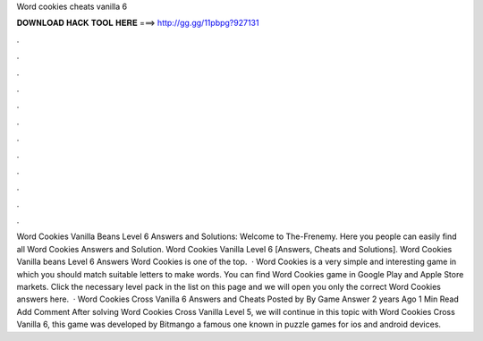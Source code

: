 Word cookies cheats vanilla 6

𝐃𝐎𝐖𝐍𝐋𝐎𝐀𝐃 𝐇𝐀𝐂𝐊 𝐓𝐎𝐎𝐋 𝐇𝐄𝐑𝐄 ===> http://gg.gg/11pbpg?927131

.

.

.

.

.

.

.

.

.

.

.

.

Word Cookies Vanilla Beans Level 6 Answers and Solutions: Welcome to The-Frenemy. Here you people can easily find all Word Cookies Answers and Solution. Word Cookies Vanilla Level 6 [Answers, Cheats and Solutions]. Word Cookies Vanilla beans Level 6 Answers Word Cookies is one of the top.  · Word Cookies is a very simple and interesting game in which you should match suitable letters to make words. You can find Word Cookies game in Google Play and Apple Store markets. Click the necessary level pack in the list on this page and we will open you only the correct Word Cookies answers here.  · Word Cookies Cross Vanilla 6 Answers and Cheats Posted by By Game Answer 2 years Ago 1 Min Read Add Comment After solving Word Cookies Cross Vanilla Level 5, we will continue in this topic with Word Cookies Cross Vanilla 6, this game was developed by Bitmango a famous one known in puzzle games for ios and android devices.